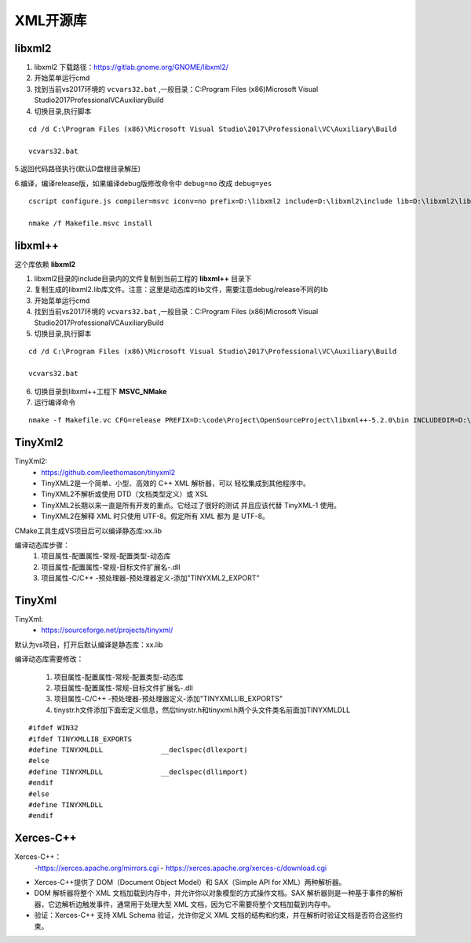 

======================================================================================================================================================
XML开源库
======================================================================================================================================================


libxml2
======================================================================================================================================================


1. libxml2 下载路径：https://gitlab.gnome.org/GNOME/libxml2/

2. 开始菜单运行cmd

3. 找到当前vs2017环境的 ``vcvars32.bat`` ,一般目录：C:\Program Files (x86)\Microsoft Visual Studio\2017\Professional\VC\Auxiliary\Build

4. 切换目录,执行脚本

::

    cd /d C:\Program Files (x86)\Microsoft Visual Studio\2017\Professional\VC\Auxiliary\Build
    
    vcvars32.bat


5.返回代码路径执行(默认D盘根目录解压)

6.编译，编译release版，如果编译debug版修改命令中 ``debug=no`` 改成 ``debug=yes``

::

    cscript configure.js compiler=msvc iconv=no prefix=D:\libxml2 include=D:\libxml2\include lib=D:\libxml2\lib debug=no

    nmake /f Makefile.msvc install

libxml++
======================================================================================================================================================

这个库依赖 **libxml2**

1. libxml2目录的include目录内的文件复制到当前工程的 **libxml++** 目录下


2. 复制生成的libxml2.lib库文件。注意：这里是动态库的lib文件，需要注意debug/release不同的lib

3. 开始菜单运行cmd

4. 找到当前vs2017环境的 ``vcvars32.bat`` ,一般目录：C:\Program Files (x86)\Microsoft Visual Studio\2017\Professional\VC\Auxiliary\Build

5. 切换目录,执行脚本

::

    cd /d C:\Program Files (x86)\Microsoft Visual Studio\2017\Professional\VC\Auxiliary\Build
    
    vcvars32.bat

6. 切换目录到libxml++工程下 **MSVC_NMake**

7. 运行编译命令


:: 

    nmake -f Makefile.vc CFG=release PREFIX=D:\code\Project\OpenSourceProject\libxml++-5.2.0\bin INCLUDEDIR=D:\code\Project\OpenSourceProject\libxml++-5.2.0\libxml++ LIBDIR=D:\code\Project\OpenSourceProject\libxml++-5.2.0\lib



TinyXml2
======================================================================================================================================================


TinyXml2:
	- https://github.com/leethomason/tinyxml2
	- TinyXML2是一个简单、小型、高效的 C++ XML 解析器，可以 轻松集成到其他程序中。
	- TinyXML2不解析或使用 DTD（文档类型定义）或 XSL
	- TinyXML2长期以来一直是所有开发的重点。它经过了很好的测试 并且应该代替 TinyXML-1 使用。
	- TinyXML2在解释 XML 时只使用 UTF-8。假定所有 XML 都为 是 UTF-8。


CMake工具生成VS项目后可以编译静态库:xx.lib

编译动态库步骤：
	1. 项目属性-配置属性-常规-配置类型-动态库
	2. 项目属性-配置属性-常规-目标文件扩展名-.dll
	3. 项目属性-C/C++ -预处理器-预处理器定义-添加"TINYXML2_EXPORT"

TinyXml
======================================================================================================================================================

TinyXml:
	- https://sourceforge.net/projects/tinyxml/
	
默认为vs项目，打开后默认编译是静态库：xx.lib

编译动态库需要修改：

	1. 项目属性-配置属性-常规-配置类型-动态库
	2. 项目属性-配置属性-常规-目标文件扩展名-.dll
	3. 项目属性-C/C++ -预处理器-预处理器定义-添加"TINYXMLLIB_EXPORTS"
	4. tinystr.h文件添加下面宏定义信息，然后tinystr.h和tinyxml.h两个头文件类名前面加TINYXMLDLL

::

	#ifdef WIN32
	#ifdef TINYXMLLIB_EXPORTS
	#define TINYXMLDLL		__declspec(dllexport)
	#else
	#define TINYXMLDLL		__declspec(dllimport)
	#endif
	#else
	#define TINYXMLDLL
	#endif

Xerces-C++
======================================================================================================================================================

Xerces-C++：
	-https://xerces.apache.org/mirrors.cgi
	- https://xerces.apache.org/xerces-c/download.cgi
	
- Xerces-C++提供了 DOM（Document Object Model）和 SAX（Simple API for XML）两种解析器。
- DOM 解析器将整个 XML 文档加载到内存中，并允许你以对象模型的方式操作文档。SAX 解析器则是一种基于事件的解析器，它边解析边触发事件，通常用于处理大型 XML 文档，因为它不需要将整个文档加载到内存中。
- 验证：Xerces-C++ 支持 XML Schema 验证，允许你定义 XML 文档的结构和约束，并在解析时验证文档是否符合这些约束。


